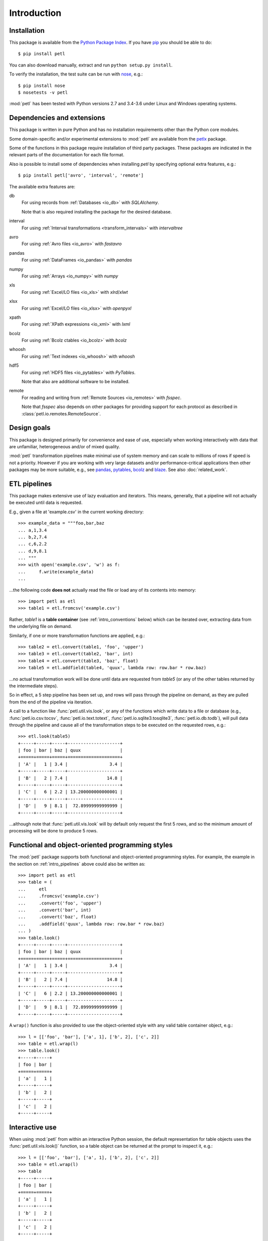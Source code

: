 Introduction
============

.. _intro_installation:

Installation
------------

This package is available from the `Python Package Index
<http://pypi.python.org/pypi/petl>`_. If you have `pip
<https://pip.pypa.io/>`_ you should be able to do::

    $ pip install petl

You can also download manually, extract and run ``python setup.py
install``.

To verify the installation, the test suite can be run with `nose
<https://nose.readthedocs.org/>`_, e.g.::

    $ pip install nose
    $ nosetests -v petl

:mod:`petl` has been tested with Python versions 2.7 and 3.4-3.6 
under Linux and Windows operating systems.

.. _intro_dependencies:

Dependencies and extensions
---------------------------

This package is written in pure Python and has no installation requirements
other than the Python core modules.

Some domain-specific and/or experimental extensions to :mod:`petl` are
available from the petlx_ package.

.. _petlx: http://petlx.readthedocs.org

Some of the functions in this package require installation of third party
packages. These packages are indicated in the relevant parts of the 
documentation for each file format.

Also is possible to install some of dependencies when installing `petl` by
specifying optional extra features, e.g.::

    $ pip install petl['avro', 'interval', 'remote']

The available extra features are:

db
    For using records from :ref:`Databases <io_db>` with `SQLAlchemy`.

    Note that is also required installing the package for the desired database.

interval
    For using :ref:`Interval transformations <transform_intervals>`
    with `intervaltree`

avro
  For using :ref:`Avro files <io_avro>` with `fastavro`

pandas
  For using :ref:`DataFrames <io_pandas>` with `pandas`

numpy
  For using :ref:`Arrays <io_numpy>` with `numpy`

xls
  For using :ref:`Excel/LO files <io_xls>` with `xlrd`/`xlwt`

xlsx
  For using :ref:`Excel/LO files <io_xlsx>` with `openpyxl`

xpath
  For using :ref:`XPath expressions <io_xml>` with `lxml`

bcolz
  For using :ref:`Bcolz ctables <io_bcolz>` with `bcolz`

whoosh
  For using :ref:`Text indexes <io_whoosh>` with `whoosh`

hdf5
  For using :ref:`HDF5 files <io_pytables>` with `PyTables`.

  Note that also are additional software to be installed.

remote
  For reading and writing from :ref:`Remote Sources <io_remotes>` with `fsspec`.

  Note that `fsspec` also depends on other packages for providing support for 
  each protocol as described in :class:`petl.io.remotes.RemoteSource`.

.. _intro_design_goals:

Design goals
------------

This package is designed primarily for convenience and ease of use,
especially when working interactively with data that are unfamiliar,
heterogeneous and/or of mixed quality.

:mod:`petl` transformation pipelines make minimal use of system memory
and can scale to millions of rows if speed is not a priority. However
if you are working with very large datasets and/or performance-critical
applications then other packages may be more suitable, e.g., see
`pandas <http://pandas.pydata.org/>`_, `pytables
<https://pytables.github.io/>`_, `bcolz <http://bcolz.blosc.org/>`_
and `blaze <http://blaze.pydata.org/>`_. See also :doc:`related_work`.

.. _intro_pipelines:

ETL pipelines
-------------

This package makes extensive use of lazy evaluation and iterators. This
means, generally, that a pipeline will not actually be executed until
data is requested.

E.g., given a file at 'example.csv' in the current working directory::

    >>> example_data = """foo,bar,baz
    ... a,1,3.4
    ... b,2,7.4
    ... c,6,2.2
    ... d,9,8.1
    ... """
    >>> with open('example.csv', 'w') as f:
    ...     f.write(example_data)
    ...

...the following code **does not** actually read the file or load any of its
contents into memory::

    >>> import petl as etl
    >>> table1 = etl.fromcsv('example.csv')

Rather, `table1` is a **table container** (see :ref:`intro_conventions`
below) which can be iterated over, extracting data from the
underlying file on demand.

Similarly, if one or more transformation functions are applied, e.g.::

    >>> table2 = etl.convert(table1, 'foo', 'upper')
    >>> table3 = etl.convert(table2, 'bar', int)
    >>> table4 = etl.convert(table3, 'baz', float)
    >>> table5 = etl.addfield(table4, 'quux', lambda row: row.bar * row.baz)

...no actual transformation work will be done until data are
requested from `table5` (or any of the other tables returned by
the intermediate steps).

So in effect, a 5 step pipeline has been set up, and rows will pass through
the pipeline on demand, as they are pulled from the end of the pipeline via
iteration.

A call to a function like :func:`petl.util.vis.look`, or any of the functions
which write data to a file or database (e.g., :func:`petl.io.csv.tocsv`,
:func:`petl.io.text.totext`, :func:`petl.io.sqlite3.tosqlite3`,
:func:`petl.io.db.todb`), will pull data through the pipeline
and cause all of the transformation steps to be executed on the
requested rows, e.g.::

    >>> etl.look(table5)
    +-----+-----+-----+--------------------+
    | foo | bar | baz | quux               |
    +=====+=====+=====+====================+
    | 'A' |   1 | 3.4 |                3.4 |
    +-----+-----+-----+--------------------+
    | 'B' |   2 | 7.4 |               14.8 |
    +-----+-----+-----+--------------------+
    | 'C' |   6 | 2.2 | 13.200000000000001 |
    +-----+-----+-----+--------------------+
    | 'D' |   9 | 8.1 |  72.89999999999999 |
    +-----+-----+-----+--------------------+

...although note that :func:`petl.util.vis.look` will by default only request
the first 5 rows, and so the minimum amount of processing will be done to
produce 5 rows.

.. _intro_programming_styles:

Functional and object-oriented programming styles
-------------------------------------------------

The :mod:`petl` package supports both functional and object-oriented
programming styles. For example, the example in the section on
:ref:`intro_pipelines` above could also be written as::

    >>> import petl as etl
    >>> table = (
    ...     etl
    ...     .fromcsv('example.csv')
    ...     .convert('foo', 'upper')
    ...     .convert('bar', int)
    ...     .convert('baz', float)
    ...     .addfield('quux', lambda row: row.bar * row.baz)
    ... )
    >>> table.look()
    +-----+-----+-----+--------------------+
    | foo | bar | baz | quux               |
    +=====+=====+=====+====================+
    | 'A' |   1 | 3.4 |                3.4 |
    +-----+-----+-----+--------------------+
    | 'B' |   2 | 7.4 |               14.8 |
    +-----+-----+-----+--------------------+
    | 'C' |   6 | 2.2 | 13.200000000000001 |
    +-----+-----+-----+--------------------+
    | 'D' |   9 | 8.1 |  72.89999999999999 |
    +-----+-----+-----+--------------------+

A ``wrap()`` function is also provided to use the object-oriented style with
any valid table container object, e.g.::

    >>> l = [['foo', 'bar'], ['a', 1], ['b', 2], ['c', 2]]
    >>> table = etl.wrap(l)
    >>> table.look()
    +-----+-----+
    | foo | bar |
    +=====+=====+
    | 'a' |   1 |
    +-----+-----+
    | 'b' |   2 |
    +-----+-----+
    | 'c' |   2 |
    +-----+-----+

.. _intro_interactive_use:

Interactive use
---------------

When using :mod:`petl` from within an interactive Python session, the
default representation for table objects uses the :func:`petl.util.vis.look()`
function, so a table object can be returned at the prompt to inspect it, e.g.::

    >>> l = [['foo', 'bar'], ['a', 1], ['b', 2], ['c', 2]]
    >>> table = etl.wrap(l)
    >>> table
    +-----+-----+
    | foo | bar |
    +=====+=====+
    | 'a' |   1 |
    +-----+-----+
    | 'b' |   2 |
    +-----+-----+
    | 'c' |   2 |
    +-----+-----+

By default data values are rendered using the built-in :func:`repr` function.
To see the string (:func:`str`) values instead, :func:`print` the table, e.g.:

    >>> print(table)
    +-----+-----+
    | foo | bar |
    +=====+=====+
    | a   |   1 |
    +-----+-----+
    | b   |   2 |
    +-----+-----+
    | c   |   2 |
    +-----+-----+

.. _intro_ipython_notebook:

IPython notebook integration
----------------------------

Table objects also implement ``_repr_html_()`` and so will be displayed as an
HTML table if returned from a cell in an IPython notebook. The functions
:func:`petl.util.vis.display` and :func:`petl.util.vis.displayall` also
provide more control over rendering of tables within an IPython notebook.

For examples of usage see the `repr_html notebook <https://nbviewer.jupyter.org/github/petl-developers/petl/blob/master/repr_html.ipynb>`_.

.. _intro_executable:

``petl`` executable
-------------------

Also included in the ``petl`` distribution is a script to execute
simple transformation pipelines directly from the operating system
shell. E.g.::

    $ petl "dummytable().tocsv()" > example.csv
    $ cat example.csv | petl "fromcsv().cut('foo', 'baz').convert('baz', float).selectgt('baz', 0.5).head().data().totsv()"

The ``petl`` script is extremely simple, it expects a single
positional argument, which is evaluated as Python code but with all of
the functions in the :mod:`petl` namespace imported.

.. _intro_conventions:

Conventions - table containers and table iterators
--------------------------------------------------

This package defines the following convention for objects acting as
containers of tabular data and supporting row-oriented iteration over
the data.

A **table container** (also referred to here as a **table**) is
any object which satisfies the following:

1. implements the `__iter__` method

2. `__iter__` returns a **table iterator** (see below)

3. all table iterators returned by `__iter__` are independent, i.e., consuming items from one iterator will not affect any other iterators

A **table iterator** is an iterator which satisfies the following:

4. each item returned by the iterator is a sequence (e.g., tuple or list)

5. the first item returned by the iterator is a **header row** comprising a sequence of **header values**

6. each subsequent item returned by the iterator is a **data row** comprising a sequence of **data values**

7. a **header value** is typically a string (`str`) but may be an object of any type as long as it implements `__str__` and is pickleable

8. a **data value** is any pickleable object

So, for example, a list of lists is a valid table container::

    >>> table = [['foo', 'bar'], ['a', 1], ['b', 2]]

Note that an object returned by the :func:`csv.reader` function from the
standard Python :mod:`csv` module is a table iterator and **not** a table
container, because it can only be iterated over once. However, it is
straightforward to define functions that support the table container convention
and provide access to data from CSV or other types of file or data source, see
e.g. the :func:`petl.io.csv.fromcsv` function.

The main reason for requiring that table containers support independent
table iterators (point 3) is that data from a table may need to be
iterated over several times within the same program or interactive
session. E.g., when using :mod:`petl` in an interactive session to build up
a sequence of data transformation steps, the user might want to
examine outputs from several intermediate steps, before all of the
steps are defined and the transformation is executed in full.

Note that this convention does not place any restrictions on the
lengths of header and data rows. A table may contain a header row
and/or data rows of varying lengths.

.. _intro_extending:

Extensions - integrating custom data sources
--------------------------------------------

The :mod:`petl.io` module has functions for extracting data from a number of
well-known data sources. However, it is also straightforward to write an
extension that enables integration with other data sources. For an object to
be usable as a :mod:`petl` table it has to implement the **table container**
convention described above. Below is the source code for an
:class:`ArrayView` class which allows integration of :mod:`petl` with numpy
arrays. This class is included within the :mod:`petl.io.numpy`
module but also provides an example of how other data sources might be
integrated::

    >>> import petl as etl
    >>> class ArrayView(etl.Table):
    ...     def __init__(self, a):
    ...         # assume that a is a numpy array
    ...         self.a = a
    ...     def __iter__(self):
    ...         # yield the header row
    ...         header = tuple(self.a.dtype.names)
    ...         yield header
    ...         # yield the data rows
    ...         for row in self.a:
    ...             yield tuple(row)
    ...

Now this class enables the use of numpy arrays with :mod:`petl` functions,
e.g.::

    >>> import numpy as np
    >>> a = np.array([('apples', 1, 2.5),
    ...               ('oranges', 3, 4.4),
    ...               ('pears', 7, 0.1)],
    ...              dtype='U8, i4,f4')
    >>> t1 = ArrayView(a)
    >>> t1
    +-----------+----+-----------+
    | f0        | f1 | f2        |
    +===========+====+===========+
    | 'apples'  | 1  | 2.5       |
    +-----------+----+-----------+
    | 'oranges' | 3  | 4.4000001 |
    +-----------+----+-----------+
    | 'pears'   | 7  | 0.1       |
    +-----------+----+-----------+

    >>> t2 = t1.cut('f0', 'f2').convert('f0', 'upper').addfield('f3', lambda row: row.f2 * 2)
    >>> t2
    +-----------+-----------+---------------------+
    | f0        | f2        | f3                  |
    +===========+===========+=====================+
    | 'APPLES'  | 2.5       |                 5.0 |
    +-----------+-----------+---------------------+
    | 'ORANGES' | 4.4000001 |  8.8000001907348633 |
    +-----------+-----------+---------------------+
    | 'PEARS'   | 0.1       | 0.20000000298023224 |
    +-----------+-----------+---------------------+

If you develop an extension for a data source that you think would also be
useful for others, please feel free to submit a PR to the
`petl GitHub repository <https://github.com/petl-developers/petl>`_, or if it
is a domain-specific data source, the
`petlx GitHub repository <https://github.com/petl-developers/petlx>`_.

.. _intro_caching:

Caching
-------

This package tries to make efficient use of memory by using iterators
and lazy evaluation where possible. However, some transformations
cannot be done without building data structures, either in memory or
on disk.

An example is the :func:`petl.transform.sorts.sort` function, which will either
sort a table entirely in memory, or will sort the table in memory in chunks,
writing chunks to disk and performing a final merge sort on the
chunks. Which strategy is used will depend on the arguments passed
into the :func:`petl.transform.sorts.sort` function when it is called.

In either case, the sorting can take some time, and if the sorted data
will be used more than once, it is undesirable to start again from
scratch each time. It is better to cache the sorted data, if possible,
so it can be re-used.

The :func:`petl.transform.sorts.sort` function, and all functions which use
it internally, provide a `cache` keyword argument which can be used to
turn on or off the caching of sorted data.

There is also an explicit :func:`petl.util.materialise.cache` function, which
can be used to cache in memory up to a configurable number of rows from any
table.
